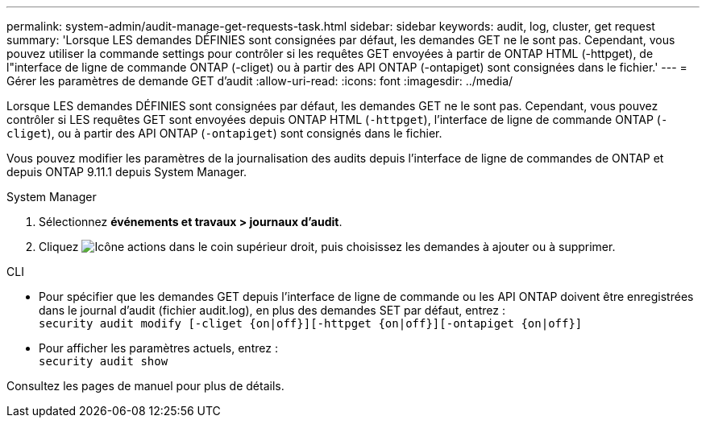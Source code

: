 ---
permalink: system-admin/audit-manage-get-requests-task.html 
sidebar: sidebar 
keywords: audit, log, cluster, get request 
summary: 'Lorsque LES demandes DÉFINIES sont consignées par défaut, les demandes GET ne le sont pas. Cependant, vous pouvez utiliser la commande settings pour contrôler si les requêtes GET envoyées à partir de ONTAP HTML (-httpget), de l"interface de ligne de commande ONTAP (-cliget) ou à partir des API ONTAP (-ontapiget) sont consignées dans le fichier.' 
---
= Gérer les paramètres de demande GET d'audit
:allow-uri-read: 
:icons: font
:imagesdir: ../media/


[role="lead"]
Lorsque LES demandes DÉFINIES sont consignées par défaut, les demandes GET ne le sont pas. Cependant, vous pouvez contrôler si LES requêtes GET sont envoyées depuis ONTAP HTML (`-httpget`), l'interface de ligne de commande ONTAP (`-cliget`), ou à partir des API ONTAP (`-ontapiget`) sont consignés dans le fichier.

Vous pouvez modifier les paramètres de la journalisation des audits depuis l'interface de ligne de commandes de ONTAP et depuis ONTAP 9.11.1 depuis System Manager.

[role="tabbed-block"]
====
.System Manager
--
. Sélectionnez *événements et travaux > journaux d'audit*.
. Cliquez image:icon_gear.gif["Icône actions"] dans le coin supérieur droit, puis choisissez les demandes à ajouter ou à supprimer.


--
.CLI
--
* Pour spécifier que les demandes GET depuis l'interface de ligne de commande ou les API ONTAP doivent être enregistrées dans le journal d'audit (fichier audit.log), en plus des demandes SET par défaut, entrez : +
`security audit modify [-cliget {on|off}][-httpget {on|off}][-ontapiget {on|off}]`
* Pour afficher les paramètres actuels, entrez : +
`security audit show`


Consultez les pages de manuel pour plus de détails.

--
====